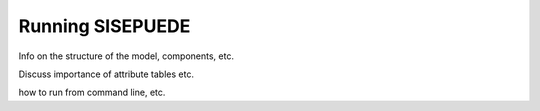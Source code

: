=================
Running SISEPUEDE
=================

Info on the structure of the model, components, etc.

Discuss importance of attribute tables etc.

how to run from command line, etc.
